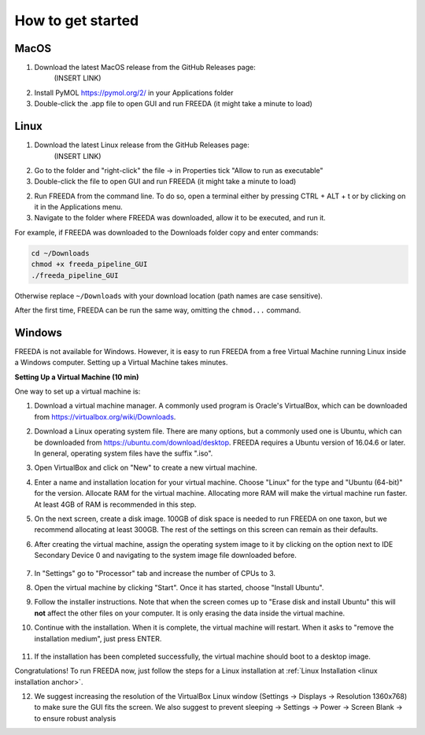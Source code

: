 How to get started
==================

MacOS
-----

1. Download the latest MacOS release from the GitHub Releases page: 
	(INSERT LINK)
2. Install PyMOL `https://pymol.org/2/ <https://pymol.org/2/>`_ in your Applications folder
3. Double-click the .app file to open GUI and run FREEDA (it might take a minute to load)


.. _linux installation anchor:

Linux
-----

1. Download the latest Linux release from the GitHub Releases page: 
	(INSERT LINK)
2. Go to the folder and "right-click" the file -> in Properties tick "Allow to run as executable"
3. Double-click the file to open GUI and run FREEDA (it might take a minute to load)


2. Run FREEDA from the command line. To do so, open a terminal either by pressing CTRL + ALT + t or by clicking on it in the Applications menu. 
3. Navigate to the folder where FREEDA was downloaded, allow it to be executed, and run it. 

For example, if FREEDA was downloaded to the Downloads folder copy and enter commands:

.. code-block:: sh

    cd ~/Downloads
    chmod +x freeda_pipeline_GUI
    ./freeda_pipeline_GUI

Otherwise replace ``~/Downloads`` with your download location (path names are case sensitive).

After the first time, FREEDA can be run the same way, omitting the ``chmod...`` command.


Windows
-------

FREEDA is not available for Windows. However, it is easy to run FREEDA from a free Virtual Machine running Linux inside a Windows computer. Setting up a Virtual Machine takes minutes.

.. _virtual machine anchor:

**Setting Up a Virtual Machine (10 min)**

One way to set up a virtual machine is:

1. Download a virtual machine manager. A commonly used program is Oracle's VirtualBox, which can be downloaded from `https://virtualbox.org/wiki/Downloads <https://virtualbox.org/wiki/Downloads>`_.

2. Download a Linux operating system file. There are many options, but a commonly used one is Ubuntu, which can be downloaded from `https://ubuntu.com/download/desktop <https://ubuntu.com/download/desktop>`_. FREEDA requires a Ubuntu version of 16.04.6 or later. In general, operating system files have the suffix ".iso".

3. Open VirtualBox and click on "New" to create a new virtual machine.

   .. image:: /images/VB1.png

4. Enter a name and installation location for your virtual machine. Choose "Linux" for the type and "Ubuntu (64-bit)" for the version. Allocate RAM for the virtual machine. Allocating more RAM will make the virtual machine run faster. At least 4GB of RAM is recommended in this step.

   .. image:: /images/VB2.png

5. On the next screen, create a disk image. 100GB of disk space is needed to run FREEDA on one taxon, but we recommend allocating at least 300GB. The rest of the settings on this screen can remain as their defaults.

   .. image:: /images/VB3.png

6.  After creating the virtual machine, assign the operating system image to it by clicking on the option next to IDE Secondary Device 0 and navigating to the system image file downloaded before.

   .. image:: /images/VB4.png

7. In "Settings" go to "Processor" tab and increase the number of CPUs to 3.



8. Open the virtual machine by clicking "Start". Once it has started, choose "Install Ubuntu".

   .. image:: /images/VB5.png

9. Follow the installer instructions. Note that when the screen comes up to "Erase disk and install Ubuntu" this will **not** affect the other files on your computer. It is only erasing the data inside the virtual machine.

   .. image:: /images/VB6.png

10. Continue with the installation. When it is complete, the virtual machine will restart. When it asks to "remove the installation medium", just press ENTER.

   .. image:: /images/VB7.png

11. If the installation has been completed successfully, the virtual machine should boot to a desktop image.

    .. image:: /images/VB8.png

Congratulations! To run FREEDA now, just follow the steps for a Linux installation at :ref:`Linux Installation <linux installation anchor>`.

12. We suggest increasing the resolution of the VirtualBox Linux window (Settings -> Displays -> Resolution 1360x768) to make sure the GUI fits the screen. We also suggest to prevent sleeping -> Settings -> Power -> Screen Blank -> to ensure robust analysis
